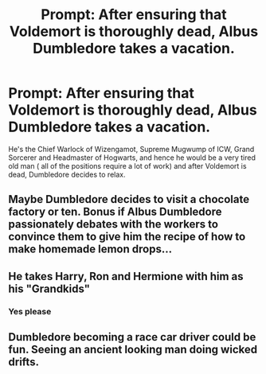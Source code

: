 #+TITLE: Prompt: After ensuring that Voldemort is thoroughly dead, Albus Dumbledore takes a vacation.

* Prompt: After ensuring that Voldemort is thoroughly dead, Albus Dumbledore takes a vacation.
:PROPERTIES:
:Score: 3
:DateUnix: 1583464479.0
:DateShort: 2020-Mar-06
:END:
He's the Chief Warlock of Wizengamot, Supreme Mugwump of ICW, Grand Sorcerer and Headmaster of Hogwarts, and hence he would be a very tired old man ( all of the positions require a lot of work) and after Voldemort is dead, Dumbledore decides to relax.


** Maybe Dumbledore decides to visit a chocolate factory or ten. Bonus if Albus Dumbledore passionately debates with the workers to convince them to give him the recipe of how to make homemade lemon drops...
:PROPERTIES:
:Author: 888athenablack888
:Score: 6
:DateUnix: 1583487285.0
:DateShort: 2020-Mar-06
:END:


** He takes Harry, Ron and Hermione with him as his "Grandkids"
:PROPERTIES:
:Author: flingerdinger
:Score: 4
:DateUnix: 1583525217.0
:DateShort: 2020-Mar-06
:END:

*** Yes please
:PROPERTIES:
:Author: Naejeiuol
:Score: 2
:DateUnix: 1583556413.0
:DateShort: 2020-Mar-07
:END:


** Dumbledore becoming a race car driver could be fun. Seeing an ancient looking man doing wicked drifts.
:PROPERTIES:
:Score: 3
:DateUnix: 1583502843.0
:DateShort: 2020-Mar-06
:END:
